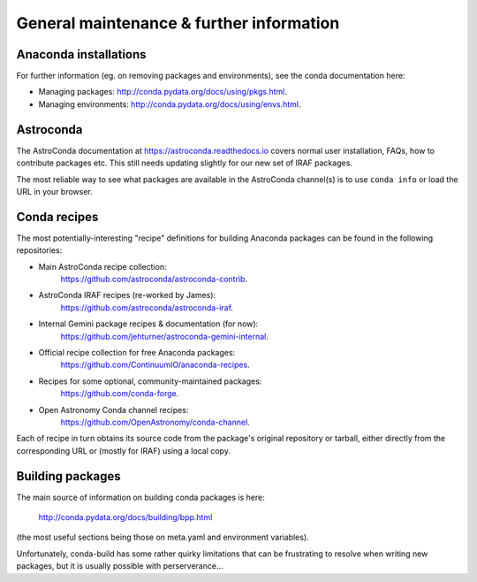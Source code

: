 General maintenance & further information
*****************************************


Anaconda installations
======================

For further information (eg. on removing packages and environments), see the
conda documentation here:

* Managing packages: http://conda.pydata.org/docs/using/pkgs.html.
* Managing environments: http://conda.pydata.org/docs/using/envs.html.


Astroconda
==========

The AstroConda documentation at https://astroconda.readthedocs.io covers
normal user installation, FAQs, how to contribute packages etc. This still
needs updating slightly for our new set of IRAF packages.

The most reliable way to see what packages are available in the AstroConda
channel(s) is to use ``conda info`` or load the URL in your browser.


Conda recipes
=============

The most potentially-interesting "recipe" definitions for building Anaconda
packages can be found in the following repositories:

* Main AstroConda recipe collection:
    https://github.com/astroconda/astroconda-contrib.

* AstroConda IRAF recipes (re-worked by James):
    https://github.com/astroconda/astroconda-iraf.

* Internal Gemini package recipes & documentation (for now):
    https://github.com/jehturner/astroconda-gemini-internal.

* Official recipe collection for free Anaconda packages:
    https://github.com/ContinuumIO/anaconda-recipes.

* Recipes for some optional, community-maintained packages:
    https://github.com/conda-forge.

* Open Astronomy Conda channel recipes:
    https://github.com/OpenAstronomy/conda-channel.

Each of recipe in turn obtains its source code from the package's original
repository or tarball, either directly from the corresponding URL or (mostly
for IRAF) using a local copy.


Building packages
=================

The main source of information on building conda packages is here:

  http://conda.pydata.org/docs/building/bpp.html

(the most useful sections being those on meta.yaml and environment variables).

Unfortunately, conda-build has some rather quirky limitations that can be
frustrating to resolve when writing new packages, but it is usually possible
with perserverance...

